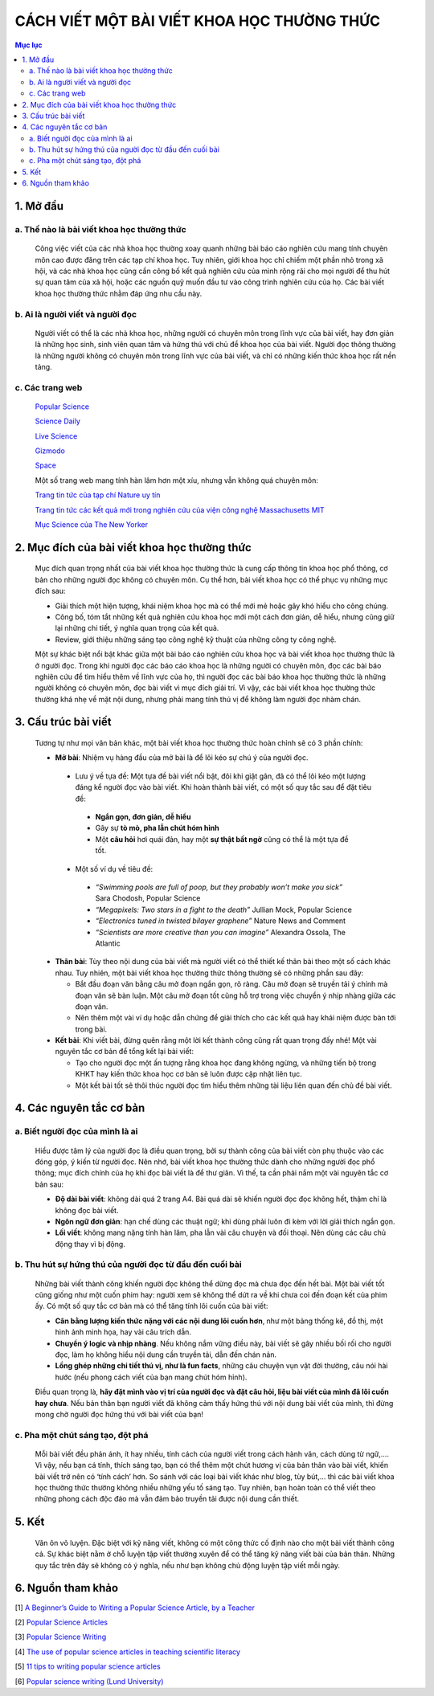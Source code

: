 #############################################################
CÁCH VIẾT MỘT BÀI VIẾT KHOA HỌC THƯỜNG THỨC
#############################################################

.. contents:: Mục lục
    :depth: 3
    :local:

1. Mở đầu
#########
a. Thế nào là bài viết khoa học thường thức
===========================================
 Công việc viết của các nhà khoa học thường xoay quanh những bài báo cáo nghiên cứu mang tính chuyên môn cao được đăng trên các tạp chí khoa học. Tuy nhiên, giới khoa học chỉ chiếm một phần nhỏ trong xã hội, và các nhà khoa học cũng cần công bố kết quả nghiên cứu của mình rộng rãi cho mọi người để thu hút sự quan tâm của xã hội, hoặc các nguồn quỹ muốn đầu tư vào công trình nghiên cứu của họ. Các bài viết khoa học thường thức nhằm đáp ứng nhu cầu này. 

b. Ai là người viết và người đọc
================================
 Người viết có thể là các nhà khoa học, những người có chuyên môn trong lĩnh vực của bài viết, hay đơn giản là những học sinh, sinh viên quan tâm và hứng thú với chủ đề khoa học của bài viết. Người đọc thông thường là những người không có chuyên môn trong lĩnh vực của bài viết, và chỉ có những kiến thức khoa học rất nền tảng. 

c. Các trang web
================

 `Popular Science <https://www.popsci.com/>`_

 `Science Daily <https://www.sciencedaily.com/>`_

 `Live Science <https://www.livescience.com/>`_

 `Gizmodo <https://gizmodo.com/>`_

 `Space <https://www.space.com/>`_

 Một số trang web mang tính hàn lâm hơn một xíu, nhưng vẫn không quá chuyên môn:

 `Trang tin tức của tạp chí Nature uy tín <https://www.nature.com/news>`_

 `Trang tin tức các kết quả mới trong nghiên cứu của viện công nghệ Massachusetts MIT <http://news.mit.edu/>`_

 `Mục Science của The New Yorker <https://www.newyorker.com/>`_


2. Mục đích của bài viết khoa học thường thức
#############################################

 Mục đích quan trọng nhất của bài viết khoa học thường thức là cung cấp thông tin khoa học phổ thông, cơ bản cho những người đọc không có chuyên môn. Cụ thể hơn, bài viết khoa học có thể phục vụ những mục đích sau:

 * Giải thích một hiện tượng, khái niệm khoa học mà có thể mới mẻ hoặc gây khó hiểu cho công chúng. 
 * Công bố, tóm tắt những kết quả nghiên cứu khoa học mới một cách đơn giản, dễ hiểu, nhưng cũng giữ lại những chi tiết, ý nghĩa quan trọng của kết quả.
 * Review, giới thiệu những sáng tạo công nghệ kỹ thuật của những công ty công nghệ.

 Một sự khác biệt nổi bật khác giữa một bài báo cáo nghiên cứu khoa học và bài viết khoa 
 học thường thức là ở người đọc. Trong khi người đọc các báo cáo khoa học là những người có chuyên môn, đọc các bài báo nghiên cứu để tìm hiểu thêm về lĩnh vực của họ, thì người đọc các bài báo khoa học thường thức là những người không có chuyên môn, đọc bài viết vì mục đích giải trí. Vì vậy, các bài viết khoa học thường thức thường khá nhẹ về mặt nội dung, nhưng phải mang tính thú vị để không làm người đọc nhàm chán. 

3. Cấu trúc bài viết
####################

 Tương tự như mọi văn bản khác, một bài viết khoa học thường thức hoàn chỉnh sẽ có 3 phần chính:

 * **Mở bài**: Nhiệm vụ hàng đầu của mở bài là để lôi kéo sự chú ý của người đọc. 

  * Lưu ý về tựa đề: Một tựa đề bài viết nổi bật, đôi khi giật gân, đã có thể lôi kéo một lượng đáng kể người đọc vào bài viết. Khi hoàn thành bài viết, có một số quy tắc sau để đặt tiêu đề:

   * **Ngắn gọn, đơn giản, dễ hiểu**
   * Gây sự **tò mò, pha lẫn chút hóm hỉnh**
   * Một **câu hỏi** hơi quái đản, hay một **sự thật bất ngờ** cũng có thể là một tựa đề tốt.

  * Một số ví dụ về tiêu đề: 

   * *“Swimming pools are full of poop, but they probably won’t make you sick”* Sara Chodosh, 
     Popular Science
   * *“Megapixels: Two stars in a fight to the death”* Jullian Mock, Popular Science
   * *“Electronics tuned in twisted bilayer graphene”* Nature News and Comment
   * *“Scientists are more creative than you can imagine”* Alexandra Ossola, The Atlantic

 * **Thân bài**: Tùy theo nội dung của bài viết mà người viết có thể thiết kế thân bài theo một số cách khác nhau. Tuy nhiên, một bài viết khoa học thường thức thông thường sẽ có những phần sau đây:

   * Bắt đầu đoạn văn bằng câu mở đoạn ngắn gọn, rõ ràng. Câu mở đoạn sẽ truyền tải ý chính mà đoạn văn sẽ bàn luận. Một câu mở đoạn tốt cũng hỗ trợ trong việc chuyển ý nhịp nhàng giữa các đoạn văn. 
   * Nên thêm một vài ví dụ hoặc dẫn chứng để giải thích cho các kết quả hay khái niệm được bàn tới trong bài. 

 * **Kết bài**: Khi viết bài, đừng quên rằng một lời kết thành công cũng rất quan trọng đấy nhé! Một vài nguyên tắc cơ bản để tổng kết lại bài viết:

   * Tạo cho người đọc một ấn tượng rằng khoa học đang không ngừng, và những tiến bộ trong KHKT hay kiến thức khoa học cơ bản sẽ luôn được cập nhật liên tục. 
   * Một kết bài tốt sẽ thôi thúc người đọc tìm hiểu thêm những tài liệu liên quan đến chủ đề bài viết. 


4. Các nguyên tắc cơ bản
########################

a. Biết người đọc của mình là ai
================================

 Hiểu được tâm lý của người đọc là điều quan trọng, bởi sự thành công của bài viết còn phụ thuộc vào các đóng góp, ý kiến từ người đọc. Nên nhớ, bài viết khoa học thường thức dành cho những người đọc phổ thông; mục đích chính của họ khi đọc bài viết là để thư giãn. 
 Vì thế, ta cần phải nắm một vài nguyên tắc cơ bản sau:

 * **Độ dài bài viết**: không dài quá 2 trang A4. Bài quá dài sẽ khiến người đọc đọc không hết, thậm chí là không đọc bài viết. 
 * **Ngôn ngữ đơn giản**: hạn chế dùng các thuật ngữ; khi dùng phải luôn đi kèm với lời giải thích ngắn gọn. 
 * **Lối viết**: không mang nặng tính hàn lâm, pha lẫn vài câu chuyện và đối thoại. Nên dùng các câu chủ động thay vì bị động. 

b. Thu hút sự hứng thú của người đọc từ đầu đến cuối bài
========================================================

 Những bài viết thành công khiến người đọc không thể dừng đọc mà chưa đọc đến hết bài. Một bài viết tốt cũng giống như một cuốn phim hay: người xem sẽ không thể dứt ra về khi chưa coi đến đoạn kết của phim ấy. Có một số quy tắc cơ bản mà có thể tăng tính lôi cuốn của bài viết:

 * **Cân bằng lượng kiến thức nặng với các nội dung lôi cuốn hơn**, như một bảng thống kê, đồ thị, một hình ảnh minh họa, hay vài câu trích dẫn. 
 * **Chuyển ý logic và nhịp nhàng**. Nếu không nắm vững điều này, bài viết sẽ gây nhiều bối rối cho người đọc, làm họ không hiểu nội dung cần truyền tải, dẫn đến chán nản. 
 * **Lồng ghép những chi tiết thú vị, như là fun facts**, những câu chuyện vụn vặt đời thường, câu nói hài hước (nếu phong cách viết của bạn mang chút hóm hỉnh). 

 Điều quan trọng là, **hãy đặt mình vào vị trí của người đọc và đặt câu hỏi, liệu  bài viết của mình đã lôi cuốn hay chưa**. Nếu bản thân bạn người viết đã không cảm thấy hứng thú với nội dung bài viết của mình, thì đừng mong chờ người đọc hứng thú với bài viết của bạn!

c. Pha một chút sáng tạo, đột phá
=================================

 Mỗi bài viết đều phản ánh, ít hay nhiều, tính cách của người viết trong cách hành văn, cách dùng từ ngữ,.... Vì vậy, nếu bạn cá tính, thích sáng tạo, bạn có thể thêm một chút hương vị của bản thân vào bài viết, khiến bài viết trở nên có ‘tính cách’ hơn. So sánh với các loại bài viết khác như blog, tùy bút,... thì các bài viết khoa học thường thức thường không nhiều những yếu tố sáng tạo. Tuy nhiên, bạn hoàn toàn có thể viết theo những phong cách độc đáo mà vẫn đảm bảo truyền tải được nội dung cần thiết.

5. Kết
######

 Văn ôn võ luyện. Đặc biệt với kỹ năng viết, không có một công thức cố định nào cho một bài viết thành công cả. Sự khác biệt nằm ở chỗ luyện tập viết thường xuyên để có thể tăng kỹ năng viết bài của bản thân. Những quy tắc trên đây sẽ không có ý nghĩa, nếu như bạn không chủ động luyện tập viết mỗi ngày.

6. Nguồn tham khảo
##################

[1] `A Beginner’s Guide to Writing a Popular Science Article, by a Teacher <https://science.thewire.in/the-sciences/a-beginners-guide-to-writing-a-popular-science-article-by-a-teacher/>`_

[2] `Popular Science Articles <http://www.writingcentre.uct.ac.za/sites/default/files/image_tool/images/167/Popular%20Science%20Articles.pdf>`_

[3] `Popular Science Writing <https://static1.squarespace.com/static/58d01deed482e982a9e679b5/t/5afdf1c62b6a28cca8c1faed/1526591942925/Popular+Science+Writing.pdf>`_

[4] `The use of popular science articles in teaching scientific literacy <https://www.sciencedirect.com/science/article/pii/S0889490603000814?via%3Dihub>`_

[5] `11 tips to writing popular science articles <https://www.ua-magazine.com/11-tips-to-write-popular-science-articles/#.X0cdMcgzbIW>`_

[6] `Popular science writing (Lund University) <https://awelu.srv.lu.se/genres-and-text-types/writing-in-academic-genres/popular-science-writing/>`_


